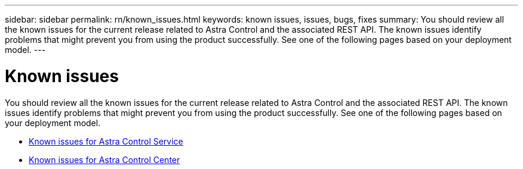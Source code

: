 ---
sidebar: sidebar
permalink: rn/known_issues.html
keywords: known issues, issues, bugs, fixes
summary: You should review all the known issues for the current release related to Astra Control and the associated REST API. The known issues identify problems that might prevent you from using the product successfully. See one of the following pages based on your deployment model.
---

= Known issues
:hardbreaks:
:nofooter:
:icons: font
:linkattrs:
:imagesdir: ./media/

[.lead]
You should review all the known issues for the current release related to Astra Control and the associated REST API. The known issues identify problems that might prevent you from using the product successfully. See one of the following pages based on your deployment model.

* https://docs.netapp.com/us-en/astra-control-service/release-notes/known-issues.html[Known issues for Astra Control Service^]
* https://docs.netapp.com/us-en/astra-control-center/release-notes/known-issues.html[Known issues for Astra Control Center^]
